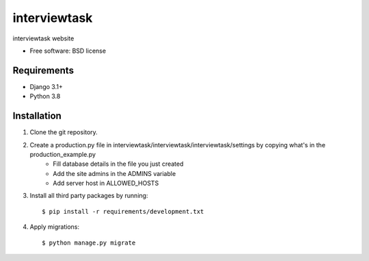 ===============================
interviewtask
===============================


interviewtask website

* Free software: BSD license

Requirements
------------

* Django 3.1+
* Python 3.8


Installation
----------------------------

#. Clone the git repository.
#. Create a production.py file in interviewtask/interviewtask/interviewtask/settings by copying what's in the production_example.py
    * Fill database details in the file you just created
    * Add the site admins in the ADMINS variable
    * Add server host in ALLOWED_HOSTS

#. Install all third party packages by running::

    $ pip install -r requirements/development.txt

#. Apply migrations::

    $ python manage.py migrate

